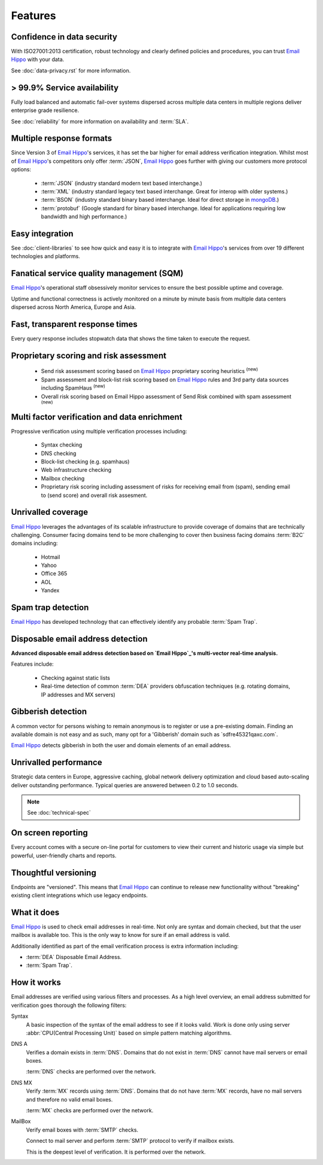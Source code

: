 .. _Email Hippo: http://www.emailhippo.com
.. _mongoDB: https://www.mongodb.com

Features
========

Confidence in data security
---------------------------
With ISO27001:2013 certification, robust technology and clearly defined policies and procedures, you can trust `Email Hippo`_ with your data.

See :doc:`data-privacy.rst` for more information.

> 99.9% Service availability
----------------------------

Fully load balanced and automatic fail-over systems dispersed across 
multiple data centers in multiple regions deliver enterprise grade resilience.

See :doc:`reliability` for more information on availability and :term:`SLA`.

Multiple response formats
-------------------------
Since Version 3 of  `Email Hippo`_'s services, it has set the bar higher for email address verification integration. Whilst most of `Email Hippo`_'s competitors only offer :term:`JSON`, `Email Hippo`_ goes further with giving our customers more protocol options:

 * :term:`JSON` (industry standard modern text based interchange.)
 * :term:`XML` (industry standard legacy text based interchange. Great for interop with older systems.)
 * :term:`BSON` (industry standard binary based interchange. Ideal for direct storage in `mongoDB`_.)
 * :term:`protobuf` (Google standard for binary based interchange. Ideal for applications requiring low bandwidth and high performance.)

Easy integration
----------------
See :doc:`client-libraries` to see how quick and easy it is to integrate with `Email Hippo`_'s services from over 19 different technologies and platforms.
 
Fanatical service quality management (SQM)
------------------------------------------
`Email Hippo`_'s operational staff obsessively monitor services to ensure the best possible uptime and coverage.

Uptime and functional correctness is actively monitored on a minute by minute basis from multiple data centers dispersed across North America, Europe and Asia.

Fast, transparent response times
--------------------------------
Every query response includes stopwatch data that shows the time taken to execute the request.

Proprietary scoring and risk assessment
---------------------------------------
 * Send risk assessment scoring based on `Email Hippo`_ proprietary scoring heuristics :sup:`(new)`
 * Spam assessment and block-list risk scoring based on `Email Hippo`_ rules and 3rd party data sources including SpamHaus :sup:`(new)`
 * Overall risk scoring based on Email Hippo assessment of Send Risk combined with spam assessment :sup:`(new)`

Multi factor verification and data enrichment
---------------------------------------------
Progressive verification using multiple verification processes including:

 * Syntax checking
 * DNS checking
 * Block-list checking (e.g. spamhaus)
 * Web infrastructure checking
 * Mailbox checking
 * Proprietary risk scoring including assessment of risks for receiving email from (spam), sending email to (send score) and overall risk assesment.
 
Unrivalled coverage
-------------------
`Email Hippo`_ leverages the advantages of its scalable infrastructure to provide coverage of domains that are technically challenging. Consumer facing domains tend to be more challenging to cover then business facing domains :term:`B2C` domains including:

 * Hotmail
 * Yahoo
 * Office 365
 * AOL
 * Yandex

Spam trap detection
-------------------
`Email Hippo`_ has developed technology that can effectively identify any probable :term:`Spam Trap`.

Disposable email address detection
----------------------------------
**Advanced disposable email address detection based on `Email Hippo`_'s multi-vector real-time analysis.**

Features include:

 * Checking against static lists
 * Real-time detection of common :term:`DEA` providers obfuscation techniques (e.g. rotating domains, IP addresses and MX servers)

Gibberish detection
-------------------
A common vector for persons wishing to remain anonymous is to register or use a pre-existing domain. Finding an available domain is not easy and as such, many opt for a \'Gibberish\' domain such as \`sdfre45321qaxc.com\`.

`Email Hippo`_ detects gibberish in both the user and domain elements of an email address.

Unrivalled performance
----------------------
Strategic data centers in Europe, aggressive caching, global network delivery optimization and cloud based auto-scaling deliver outstanding performance. 
Typical queries are answered between 0.2 to 1.0 seconds.

.. note:: See :doc:`technical-spec`

On screen reporting
-------------------
Every account comes with a secure on-line portal for customers to view their current and historic usage via simple but powerful, user-friendly charts and reports.

Thoughtful versioning
---------------------
Endpoints are \"versioned\". This means that `Email Hippo`_ can continue to release new functionality without \"breaking\" existing client integrations which use legacy endpoints.

What it does
------------
`Email Hippo`_ is used to check email addresses in real-time. 
Not only are syntax and domain checked, but that the user mailbox is available too. This is the only way to know for sure if an email address is valid.

Additionally identified as part of the email verification process is extra information including:

* :term:`DEA` Disposable Email Address.
* :term:`Spam Trap`.

How it works
------------
Email addresses are verified using various filters and processes. 
As a high level overview, an email address submitted for verification goes thorough the following filters:

Syntax
	A basic inspection of the syntax of the email address to see 
	if it looks valid. Work is done only using server :abbr:`CPU(Central Processing Unit)` 
	based on simple pattern matching algorithms.
	
DNS A
	Verifies a domain exists in :term:`DNS`. Domains that do not 
	exist in :term:`DNS` cannot have mail servers or email boxes.
	
	:term:`DNS` checks are performed over the network.
	
DNS MX
	Verify :term:`MX` records using :term:`DNS`. Domains that do not have 
	:term:`MX` records, have no mail servers and therefore no valid email boxes.
	
	:term:`MX` checks are performed over the network.

MailBox
	Verify email boxes with :term:`SMTP` checks.
	
	Connect to mail server and perform :term:`SMTP` 
	protocol to verify if mailbox exists.
	
	This is the deepest level of verification. It is 
	performed over the network.
